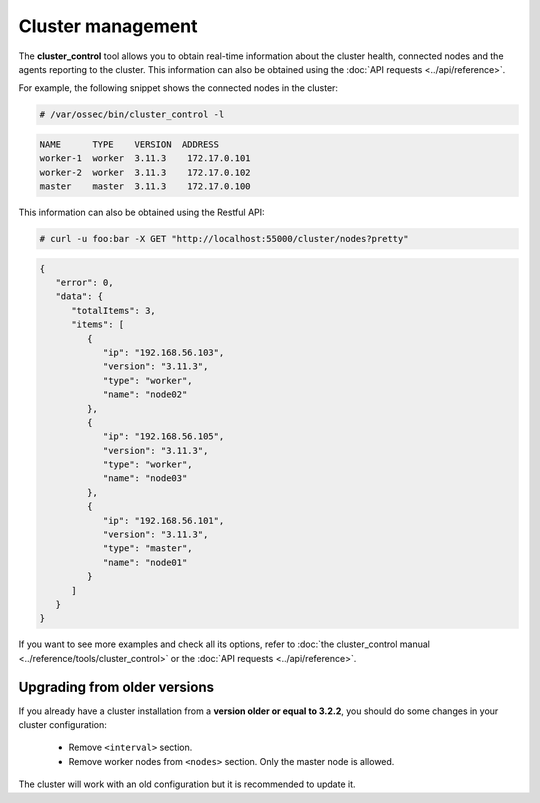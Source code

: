 .. Copyright (C) 2019 Wazuh, Inc.

Cluster management
===================

The **cluster_control** tool allows you to obtain real-time information about the cluster health, connected nodes and the agents reporting to the cluster. This information can also be obtained using the :doc:`API requests <../api/reference>`.

For example, the following snippet shows the connected nodes in the cluster:

.. code-block:: console

    # /var/ossec/bin/cluster_control -l

.. code-block:: none
    :class: output

    NAME      TYPE    VERSION  ADDRESS
    worker-1  worker  3.11.3    172.17.0.101
    worker-2  worker  3.11.3    172.17.0.102
    master    master  3.11.3    172.17.0.100

This information can also be obtained using the Restful API:

.. code-block:: console

    # curl -u foo:bar -X GET "http://localhost:55000/cluster/nodes?pretty"

.. code-block:: json
    :class: output

    {
       "error": 0,
       "data": {
          "totalItems": 3,
          "items": [
             {
                "ip": "192.168.56.103",
                "version": "3.11.3",
                "type": "worker",
                "name": "node02"
             },
             {
                "ip": "192.168.56.105",
                "version": "3.11.3",
                "type": "worker",
                "name": "node03"
             },
             {
                "ip": "192.168.56.101",
                "version": "3.11.3",
                "type": "master",
                "name": "node01"
             }
          ]
       }
    }

If you want to see more examples and check all its options, refer to :doc:`the cluster_control manual <../reference/tools/cluster_control>` or the :doc:`API requests <../api/reference>`.


Upgrading from older versions
^^^^^^^^^^^^^^^^^^^^^^^^^^^^^^

If you already have a cluster installation from a **version older or equal to 3.2.2**, you should do some changes in your cluster configuration:

    * Remove ``<interval>`` section.
    * Remove worker nodes from ``<nodes>`` section. Only the master node is allowed.

The cluster will work with an old configuration but it is recommended to update it.
